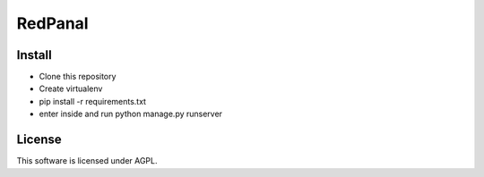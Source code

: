 ========
RedPanal
========

Install
=======


* Clone this repository
* Create virtualenv
* pip install -r requirements.txt
* enter inside and run python manage.py runserver


License
=======

This software is licensed under AGPL.
